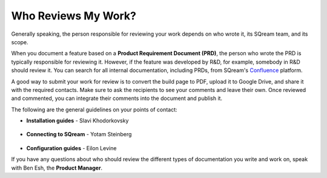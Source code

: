 .. _the_review_process:

***********************
Who Reviews My Work?
***********************
Generally speaking, the person responsible for reviewing your work depends on who wrote it, its SQream team, and its scope.

When you document a feature based on a **Product Requirement Document (PRD)**, the person who wrote the PRD is typically responsible for reviewing it. However, if the feature was developed by R&D, for example, somebody in R&D should review it. You can search for all internal documentation, including PRDs, from SQream's `Confluence <https://sqream.atlassian.net/wiki/home>`_ platform.

A good way to submit your work for review is to convert the build page to PDF, upload it to Google Drive, and share it with the required contacts. Make sure to ask the recipients to see your comments and leave their own. Once reviewed and commented, you can integrate their comments into the document and publish it.

The following are the general guidelines on your points of contact:

* **Installation guides** - Slavi Khodorkovsky

   ::

* **Connecting to SQream** - Yotam Steinberg

   ::

* **Configuration guides** - Eilon Levine

If you have any questions about who should review the different types of documentation you write and work on, speak with Ben Esh, the **Product Manager**.